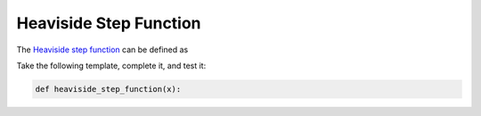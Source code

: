 .. _sec_heaviside_step_function:

=======================
Heaviside Step Function
=======================

The `Heaviside step function`_ can be defined as

.. math::
    :nowrap:

    \begin{equation}
        H(x) = \begin{cases} 0, &x < 0, \\ 1, &x \gt 0. \end{cases}
    \end{equation}

Take the following template, complete it, and test it:

.. code-block:: python

    def heaviside_step_function(x):

.. _Heaviside step function:
    https://en.wikipedia.org/wiki/Heaviside_step_function


